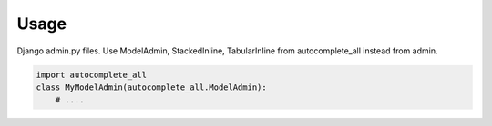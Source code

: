 =====
Usage
=====

Django admin.py files. Use ModelAdmin, StackedInline, TabularInline from autocomplete_all instead from admin.

.. code-block:: python

    import autocomplete_all
    class MyModelAdmin(autocomplete_all.ModelAdmin):
        # ....
